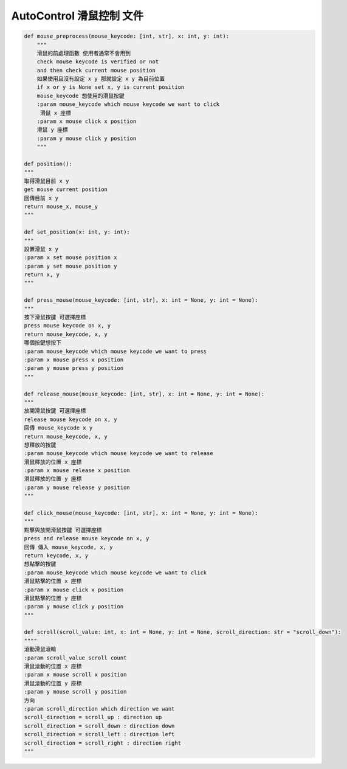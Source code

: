 ==========================
AutoControl 滑鼠控制 文件
==========================


.. code-block:: python

    def mouse_preprocess(mouse_keycode: [int, str], x: int, y: int):
        """
        滑鼠的前處理函數 使用者通常不會用到
        check mouse keycode is verified or not
        and then check current mouse position
        如果使用且沒有設定 x y 那就設定 x y 為目前位置
        if x or y is None set x, y is current position
        mouse_keycode 想使用的滑鼠按鍵
        :param mouse_keycode which mouse keycode we want to click
         滑鼠 x 座標
        :param x mouse click x position
        滑鼠 y 座標
        :param y mouse click y position
        """

    def position():
    """
    取得滑鼠目前 x y
    get mouse current position
    回傳目前 x y
    return mouse_x, mouse_y
    """

    def set_position(x: int, y: int):
    """
    設置滑鼠 x y
    :param x set mouse position x
    :param y set mouse position y
    return x, y
    """

    def press_mouse(mouse_keycode: [int, str], x: int = None, y: int = None):
    """
    按下滑鼠按鍵 可選擇座標
    press mouse keycode on x, y
    return mouse_keycode, x, y
    哪個按鍵想按下
    :param mouse_keycode which mouse keycode we want to press
    :param x mouse press x position
    :param y mouse press y position
    """

    def release_mouse(mouse_keycode: [int, str], x: int = None, y: int = None):
    """
    放開滑鼠按鍵 可選擇座標
    release mouse keycode on x, y
    回傳 mouse_keycode x y
    return mouse_keycode, x, y
    想釋放的按鍵
    :param mouse_keycode which mouse keycode we want to release
    滑鼠釋放的位置 x 座標
    :param x mouse release x position
    滑鼠釋放的位置 y 座標
    :param y mouse release y position
    """

    def click_mouse(mouse_keycode: [int, str], x: int = None, y: int = None):
    """
    點擊與放開滑鼠按鍵 可選擇座標
    press and release mouse keycode on x, y
    回傳 傳入 mouse_keycode, x, y
    return keycode, x, y
    想點擊的按鍵
    :param mouse_keycode which mouse keycode we want to click
    滑鼠點擊的位置 x 座標
    :param x mouse click x position
    滑鼠點擊的位置 y 座標
    :param y mouse click y position
    """

    def scroll(scroll_value: int, x: int = None, y: int = None, scroll_direction: str = "scroll_down"):
    """"
    滾動滑鼠滾輪
    :param scroll_value scroll count
    滑鼠滾動的位置 x 座標
    :param x mouse scroll x position
    滑鼠滾動的位置 y 座標
    :param y mouse scroll y position
    方向
    :param scroll_direction which direction we want
    scroll_direction = scroll_up : direction up
    scroll_direction = scroll_down : direction down
    scroll_direction = scroll_left : direction left
    scroll_direction = scroll_right : direction right
    """
